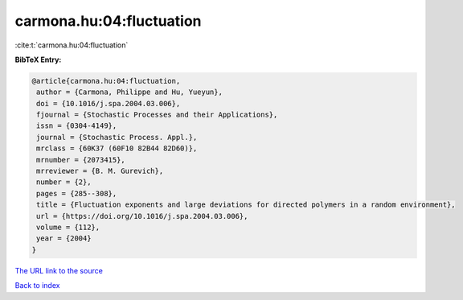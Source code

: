 carmona.hu:04:fluctuation
=========================

:cite:t:`carmona.hu:04:fluctuation`

**BibTeX Entry:**

.. code-block:: bibtex

   @article{carmona.hu:04:fluctuation,
    author = {Carmona, Philippe and Hu, Yueyun},
    doi = {10.1016/j.spa.2004.03.006},
    fjournal = {Stochastic Processes and their Applications},
    issn = {0304-4149},
    journal = {Stochastic Process. Appl.},
    mrclass = {60K37 (60F10 82B44 82D60)},
    mrnumber = {2073415},
    mrreviewer = {B. M. Gurevich},
    number = {2},
    pages = {285--308},
    title = {Fluctuation exponents and large deviations for directed polymers in a random environment},
    url = {https://doi.org/10.1016/j.spa.2004.03.006},
    volume = {112},
    year = {2004}
   }
`The URL link to the source <ttps://doi.org/10.1016/j.spa.2004.03.006}>`_


`Back to index <../By-Cite-Keys.html>`_
